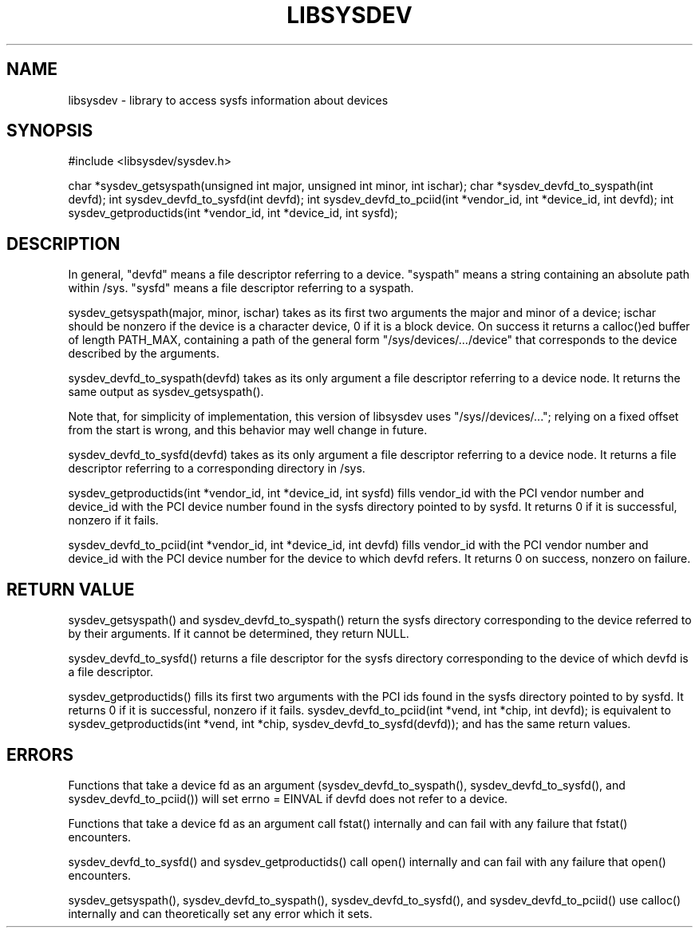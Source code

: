 .\" Copyright (c) 2015 A.D. Isaac Dunham, no rights reserved
.\" Released under the libsysdev license
.TH "LIBSYSDEV" 1 2015 "libsysdev"
.SH NAME
libsysdev \- library to access sysfs information about devices
.SH SYNOPSIS
#include <libsysdev/sysdev.h>

char *sysdev_getsyspath(unsigned int major, unsigned int minor, int ischar);
char *sysdev_devfd_to_syspath(int devfd);
int sysdev_devfd_to_sysfd(int devfd);
int sysdev_devfd_to_pciid(int *vendor_id, int *device_id, int devfd);
int sysdev_getproductids(int *vendor_id, int *device_id, int sysfd);

.SH DESCRIPTION
In general, "devfd" means a file descriptor referring to a device.
"syspath" means a string containing an absolute path within /sys.
"sysfd" means a file descriptor referring to a syspath.

sysdev_getsyspath(major, minor, ischar) takes as its first two arguments
the major and minor of a device; ischar should be nonzero if the device
is a character device, 0 if it is a block device.
On success it returns a calloc()ed buffer of length PATH_MAX, containing
a path of the general form "/sys/devices/.../device" that corresponds to
the device described by the arguments.

sysdev_devfd_to_syspath(devfd) takes as its only argument a file descriptor
referring to a device node. It returns the same output as sysdev_getsyspath().

Note that, for simplicity of implementation, this version of libsysdev uses
"/sys//devices/..."; relying on a fixed offset from the start is wrong,
and this behavior may well change in future.

sysdev_devfd_to_sysfd(devfd) takes as its only argument a file descriptor
referring to a device node. It returns a file descriptor referring to a
corresponding directory in /sys.

sysdev_getproductids(int *vendor_id, int *device_id, int sysfd) fills vendor_id
with the PCI vendor number and device_id with the PCI device number found in
the sysfs directory pointed to by sysfd. It returns 0 if it is successful,
nonzero if it fails.

sysdev_devfd_to_pciid(int *vendor_id, int *device_id, int devfd) fills
vendor_id with the PCI vendor number and device_id with the PCI device
number for the device to which devfd refers. It returns 0 on success,
nonzero on failure.

.SH RETURN VALUE
sysdev_getsyspath() and sysdev_devfd_to_syspath() return the sysfs directory
corresponding to the device referred to by their arguments.
If it cannot be determined, they return NULL.

sysdev_devfd_to_sysfd() returns a file descriptor for the sysfs directory corresponding to the device of which devfd is a file descriptor.

sysdev_getproductids() fills its first two arguments with the PCI ids
found in the sysfs directory pointed to by sysfd.
It returns 0 if it is successful, nonzero if it fails.
sysdev_devfd_to_pciid(int *vend, int *chip, int devfd);
is equivalent to
sysdev_getproductids(int *vend, int *chip, sysdev_devfd_to_sysfd(devfd));
and has the same return values.

.SH ERRORS
Functions that take a device fd as an argument (sysdev_devfd_to_syspath(),
sysdev_devfd_to_sysfd(), and sysdev_devfd_to_pciid()) will set
errno = EINVAL if devfd does not refer to a device.

Functions that take a device fd as an argument call fstat() internally and
can fail with any failure that fstat() encounters.

sysdev_devfd_to_sysfd() and sysdev_getproductids() call open() internally
and can fail with any failure that open() encounters.

sysdev_getsyspath(), sysdev_devfd_to_syspath(), sysdev_devfd_to_sysfd(),
and sysdev_devfd_to_pciid() use calloc() internally and can theoretically
set any error which it sets.
